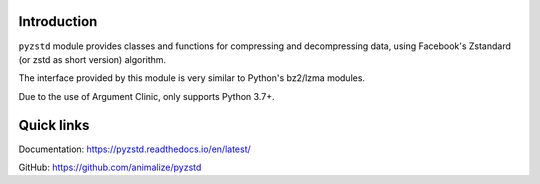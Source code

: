 Introduction
------------

``pyzstd`` module provides classes and functions for compressing and decompressing data, using Facebook's Zstandard (or zstd as short version) algorithm.

The interface provided by this module is very similar to Python's bz2/lzma modules.

Due to the use of Argument Clinic, only supports Python 3.7+.


Quick links
-----------

Documentation: https://pyzstd.readthedocs.io/en/latest/

GitHub: https://github.com/animalize/pyzstd